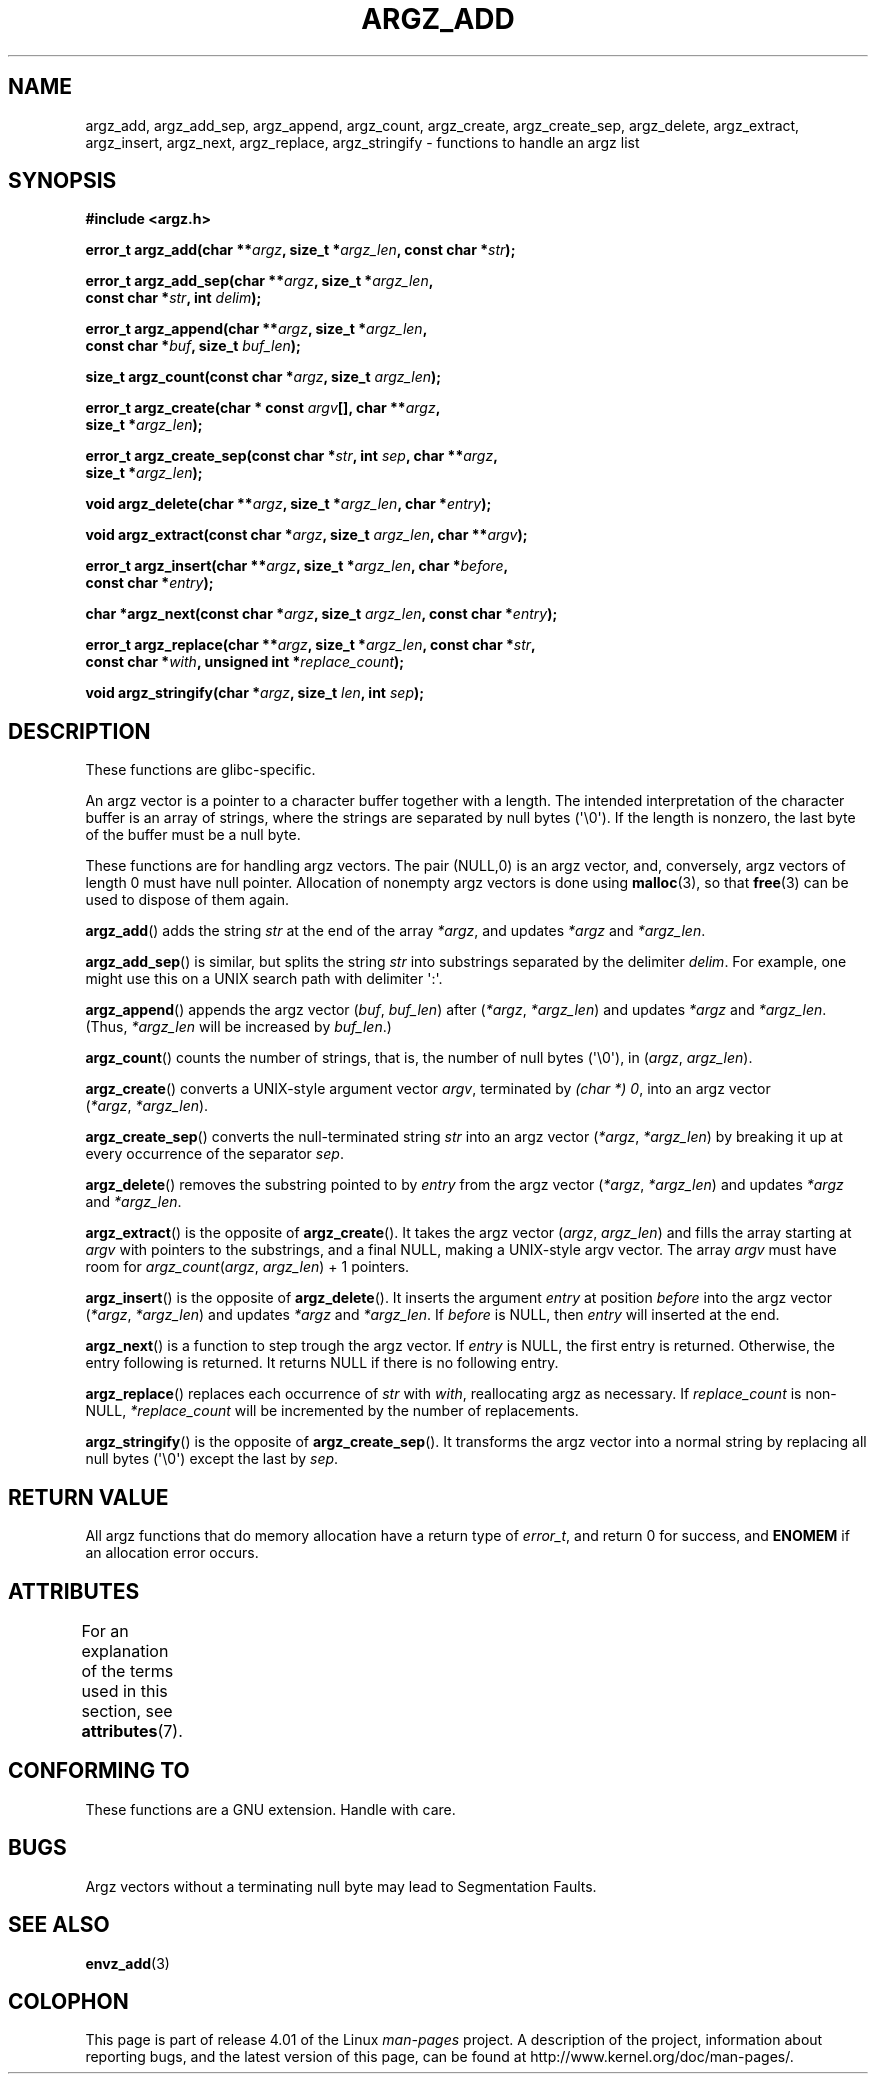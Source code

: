 .\" Copyright 2002 walter harms (walter.harms@informatik.uni-oldenburg.de)
.\"
.\" %%%LICENSE_START(GPL_NOVERSION_ONELINE)
.\" Distributed under GPL
.\" %%%LICENSE_END
.\"
.\" based on the description in glibc source and infopages
.\"
.\" Corrections and additions, aeb
.TH ARGZ_ADD 3 2015-03-02  "" "Linux Programmer's Manual"
.SH NAME
argz_add, argz_add_sep, argz_append, argz_count, argz_create,
argz_create_sep, argz_delete, argz_extract, argz_insert,
argz_next, argz_replace, argz_stringify \- functions to handle an argz list
.SH SYNOPSIS
.nf
.B "#include <argz.h>"
.sp
.BI "error_t argz_add(char **" argz ", size_t *" argz_len \
", const char *" str );
.sp
.BI "error_t argz_add_sep(char **" argz ", size_t *" argz_len ,
.BI "                     const char *" str ", int " delim );
.sp
.BI "error_t argz_append(char **" argz ", size_t *" argz_len ,
.BI "                     const char *" buf ", size_t " buf_len );
.sp
.BI "size_t argz_count(const char *" argz ", size_t " argz_len );
.sp
.BI "error_t argz_create(char * const " argv "[], char **" argz ,
.BI "                     size_t *" argz_len );
.sp
.BI "error_t argz_create_sep(const char *" str ", int " sep ", char **" argz ,
.BI "                     size_t *" argz_len );
.sp
.BI "void argz_delete(char **" argz ", size_t *" argz_len ", char *" entry );
.sp
.BI "void argz_extract(const char *" argz ", size_t " argz_len ", char  **" argv );
.sp
.BI "error_t argz_insert(char **" argz ", size_t *" argz_len ", char *" before ,
.BI "                     const char *" entry );
.sp
.BI "char *argz_next(const char *" argz ", size_t " argz_len ", const char *" entry );
.sp
.BI "error_t argz_replace(char **" argz ", size_t *" argz_len \
", const char *" str ,
.BI "                     const char *" with ", unsigned int *" replace_count );
.sp
.BI "void argz_stringify(char *" argz ", size_t " len ", int " sep );
.fi
.SH DESCRIPTION
These functions are glibc-specific.
.LP
An argz vector is a pointer to a character buffer together with a length.
The intended interpretation of the character buffer is an array
of strings, where the strings are separated by null bytes (\(aq\\0\(aq).
If the length is nonzero, the last byte of the buffer must be a null byte.
.LP
These functions are for handling argz vectors.
The pair (NULL,0) is an argz vector, and, conversely,
argz vectors of length 0 must have null pointer.
Allocation of nonempty argz vectors is done using
.BR malloc (3),
so that
.BR free (3)
can be used to dispose of them again.
.LP
.BR argz_add ()
adds the string
.I str
at the end of the array
.IR *argz ,
and updates
.I *argz
and
.IR *argz_len .
.LP
.BR argz_add_sep ()
is similar, but splits the string
.I str
into substrings separated by the delimiter
.IR delim .
For example, one might use this on a UNIX search path with
delimiter \(aq:\(aq.
.LP
.BR argz_append ()
appends the argz vector
.RI ( buf ,\  buf_len )
after
.RI ( *argz ,\  *argz_len )
and updates
.IR *argz
and
.IR *argz_len .
(Thus,
.I *argz_len
will be increased by
.IR buf_len .)
.LP
.BR argz_count ()
counts the number of strings, that is,
the number of null bytes (\(aq\\0\(aq), in
.RI ( argz ,\  argz_len ).
.LP
.BR argz_create ()
converts a UNIX-style argument vector
.IR argv ,
terminated by
.IR "(char\ *)\ 0" ,
into an argz vector
.RI ( *argz ,\  *argz_len ).
.LP
.BR argz_create_sep ()
converts the null-terminated string
.I str
into an argz vector
.RI ( *argz ,\  *argz_len )
by breaking it up at every occurrence of the separator
.IR sep .
.LP
.BR argz_delete ()
removes the substring pointed to by
.I entry
from the argz vector
.RI ( *argz ,\  *argz_len )
and updates
.I *argz
and
.IR *argz_len .
.LP
.BR argz_extract ()
is the opposite of
.BR argz_create ().
It takes the argz vector
.RI ( argz ,\  argz_len )
and fills the array starting at
.I argv
with pointers to the substrings, and a final NULL,
making a UNIX-style argv vector.
The array
.I argv
must have room for
.IR argz_count ( argz ", " argz_len ") + 1"
pointers.
.LP
.BR argz_insert ()
is the opposite of
.BR argz_delete ().
It inserts the argument
.I entry
at position
.I before
into the argz vector
.RI ( *argz ,\  *argz_len )
and updates
.I *argz
and
.IR *argz_len .
If
.I before
is NULL, then
.I entry
will inserted at the end.
.LP
.BR argz_next ()
is a function to step trough the argz vector.
If
.I entry
is NULL, the first entry is returned.
Otherwise, the entry
following is returned.
It returns NULL if there is no following entry.
.LP
.BR argz_replace ()
replaces each occurrence of
.I str
with
.IR with ,
reallocating argz as necessary.
If
.I replace_count
is non-NULL,
.I *replace_count
will be incremented by the number of replacements.
.LP
.BR argz_stringify ()
is the opposite of
.BR argz_create_sep ().
It transforms the argz vector into a normal string by replacing
all null bytes (\(aq\\0\(aq) except the last by
.IR sep .
.SH RETURN VALUE
All argz functions that do memory allocation have a return type of
.IR error_t ,
and return 0 for success, and
.B ENOMEM
if an allocation error occurs.
.SH ATTRIBUTES
For an explanation of the terms used in this section, see
.BR attributes (7).
.TS
allbox;
lbw33 lb lb
l l l.
Interface	Attribute	Value
T{
.BR argz_add (),
.BR argz_add_sep (),
.br
.BR argz_append (),
.BR argz_count (),
.br
.BR argz_create (),
.BR argz_create_sep (),
.br
.BR argz_delete (),
.BR argz_extract (),
.br
.BR argz_insert (),
.BR argz_next (),
.br
.BR argz_replace (),
.BR argz_stringify ()
T}	Thread safety	MT-Safe
.TE

.SH CONFORMING TO
These functions are a GNU extension.
Handle with care.
.SH BUGS
Argz vectors without a terminating null byte may lead to
Segmentation Faults.
.SH SEE ALSO
.BR envz_add (3)
.SH COLOPHON
This page is part of release 4.01 of the Linux
.I man-pages
project.
A description of the project,
information about reporting bugs,
and the latest version of this page,
can be found at
\%http://www.kernel.org/doc/man\-pages/.
